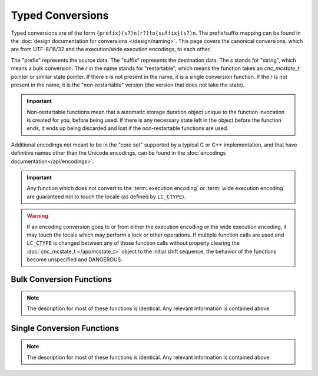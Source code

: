 .. ============================================================================
..
.. ztd.cuneicode
.. Copyright © 2022-2023 JeanHeyd "ThePhD" Meneide and Shepherd's Oasis, LLC
.. Contact: opensource@soasis.org
..
.. Commercial License Usage
.. Licensees holding valid commercial ztd.cuneicode licenses may use this file in
.. accordance with the commercial license agreement provided with the
.. Software or, alternatively, in accordance with the terms contained in
.. a written agreement between you and Shepherd's Oasis, LLC.
.. For licensing terms and conditions see your agreement. For
.. further information contact opensource@soasis.org.
..
.. Apache License Version 2 Usage
.. Alternatively, this file may be used under the terms of Apache License
.. Version 2.0 (the "License") for non-commercial use; you may not use this
.. file except in compliance with the License. You may obtain a copy of the
.. License at
..
.. https://www.apache.org/licenses/LICENSE-2.0
..
.. Unless required by applicable law or agreed to in writing, software
.. distributed under the License is distributed on an "AS IS" BASIS,
.. WITHOUT WARRANTIES OR CONDITIONS OF ANY KIND, either express or implied.
.. See the License for the specific language governing permissions and
.. limitations under the License.
..
.. ========================================================================= ..

Typed Conversions
=================

Typed conversions are of the form ``{prefix}(s?)n(r?)to{suffix}(s?)n``. The prefix/suffix mapping can be found in the :doc:`design documentation for conversions </design/naming>`. This page covers the canonical conversions, which are from UTF-8/16/32 and the execution/wide execution encodings, to each other.

The "prefix" represents the source data. The "suffix" represents the destination data. The `s` stands for "string", which means a bulk conversion. The `r` in the name stands for "restartable", which means the function takes an `cnc_mcstate_t` pointer or similar state pointer. If there `s` is not present in the name, it is a single conversion function. If the `r` is not present in the name, it is the "non-restartable" version (the version that does not take the state).

.. important::
	
	Non-restartable functions mean that a automatic storage duration object unique to the function invocation is created for you, before being used. If there is any necessary state left in the object before the function ends, it ends up being discarded and lost if the non-restartable functions are used.

Additional encodings not meant to be in the "core set" supported by a typical C or C++ implementation, and that have definitive names other than the Unicode encodings, can be found in the :doc:`encodings documentation</api/encodings>`.

.. important::

	Any function which does not convert to the :term:`execution encoding` or :term:`wide execution encoding` are guaranteed not to touch the locale (as defined by ``LC_CTYPE``).


.. warning::

	If an encoding conversion goes to or from either the execution encoding or the wide execution encoding, it may touch the locale which may perform a lock or other operations. If multiple function calls are used and ``LC_CTYPE`` is changed between any of those function calls without properly clearing the :doc:`cnc_mcstate_t </api/mcstate_t>` object to the initial shift sequence, the behavior of the functions become unspecified and DANGEROUS.




Bulk Conversion Functions
-------------------------

.. note::

	The description for most of these functions is identical. Any relevant information is contained above.


.. doxygenfunction:: cnc_mcsntomcsn

.. doxygenfunction:: cnc_mcsnrtomcsn

.. doxygenfunction:: cnc_mcsntomwcsn

.. doxygenfunction:: cnc_mcsnrtomwcsn

.. doxygenfunction:: cnc_mcsntoc8sn

.. doxygenfunction:: cnc_mcsnrtoc8sn

.. doxygenfunction:: cnc_mcsntoc16sn

.. doxygenfunction:: cnc_mcsnrtoc16sn

.. doxygenfunction:: cnc_mcsntoc32sn

.. doxygenfunction:: cnc_mcsnrtoc32sn


.. doxygenfunction:: cnc_mwcsntomcsn

.. doxygenfunction:: cnc_mwcsnrtomcsn

.. doxygenfunction:: cnc_mwcsntomwcsn

.. doxygenfunction:: cnc_mwcsnrtomwcsn

.. doxygenfunction:: cnc_mwcsntoc8sn

.. doxygenfunction:: cnc_mwcsnrtoc8sn

.. doxygenfunction:: cnc_mwcsntoc16sn

.. doxygenfunction:: cnc_mwcsnrtoc16sn

.. doxygenfunction:: cnc_mwcsntoc32sn

.. doxygenfunction:: cnc_mwcsnrtoc32sn


.. doxygenfunction:: cnc_c8sntomcsn

.. doxygenfunction:: cnc_c8snrtomcsn

.. doxygenfunction:: cnc_c8sntomwcsn

.. doxygenfunction:: cnc_c8snrtomwcsn

.. doxygenfunction:: cnc_c8sntoc8sn

.. doxygenfunction:: cnc_c8snrtoc8sn

.. doxygenfunction:: cnc_c8sntoc16sn

.. doxygenfunction:: cnc_c8snrtoc16sn

.. doxygenfunction:: cnc_c8sntoc32sn

.. doxygenfunction:: cnc_c8snrtoc32sn


.. doxygenfunction:: cnc_c16sntomcsn

.. doxygenfunction:: cnc_c16snrtomcsn

.. doxygenfunction:: cnc_c16sntomwcsn

.. doxygenfunction:: cnc_c16snrtomwcsn

.. doxygenfunction:: cnc_c16sntoc8sn

.. doxygenfunction:: cnc_c16snrtoc8sn

.. doxygenfunction:: cnc_c16sntoc16sn

.. doxygenfunction:: cnc_c16snrtoc16sn

.. doxygenfunction:: cnc_c16sntoc32sn

.. doxygenfunction:: cnc_c16snrtoc32sn


.. doxygenfunction:: cnc_c32sntomcsn

.. doxygenfunction:: cnc_c32snrtomcsn

.. doxygenfunction:: cnc_c32sntomwcsn

.. doxygenfunction:: cnc_c32snrtomwcsn

.. doxygenfunction:: cnc_c32sntoc8sn

.. doxygenfunction:: cnc_c32snrtoc8sn

.. doxygenfunction:: cnc_c32sntoc16sn

.. doxygenfunction:: cnc_c32snrtoc16sn

.. doxygenfunction:: cnc_c32sntoc32sn

.. doxygenfunction:: cnc_c32snrtoc32sn



Single Conversion Functions
---------------------------

.. note::

	The description for most of these functions is identical. Any relevant information is contained above.


.. doxygenfunction:: cnc_mcntomcn

.. doxygenfunction:: cnc_mcnrtomcn

.. doxygenfunction:: cnc_mcntomwcn

.. doxygenfunction:: cnc_mcnrtomwcn

.. doxygenfunction:: cnc_mcntoc8n

.. doxygenfunction:: cnc_mcnrtoc8n

.. doxygenfunction:: cnc_mcntoc16n

.. doxygenfunction:: cnc_mcnrtoc16n

.. doxygenfunction:: cnc_mcntoc32n

.. doxygenfunction:: cnc_mcnrtoc32n


.. doxygenfunction:: cnc_mwcntomcn

.. doxygenfunction:: cnc_mwcnrtomcn

.. doxygenfunction:: cnc_mwcntomwcn

.. doxygenfunction:: cnc_mwcnrtomwcn

.. doxygenfunction:: cnc_mwcntoc8n

.. doxygenfunction:: cnc_mwcnrtoc8n

.. doxygenfunction:: cnc_mwcntoc16n

.. doxygenfunction:: cnc_mwcnrtoc16n

.. doxygenfunction:: cnc_mwcntoc32n

.. doxygenfunction:: cnc_mwcnrtoc32n


.. doxygenfunction:: cnc_c8ntomcn

.. doxygenfunction:: cnc_c8nrtomcn

.. doxygenfunction:: cnc_c8ntomwcn

.. doxygenfunction:: cnc_c8nrtomwcn

.. doxygenfunction:: cnc_c8ntoc8n

.. doxygenfunction:: cnc_c8nrtoc8n

.. doxygenfunction:: cnc_c8ntoc16n

.. doxygenfunction:: cnc_c8nrtoc16n

.. doxygenfunction:: cnc_c8ntoc32n

.. doxygenfunction:: cnc_c8nrtoc32n


.. doxygenfunction:: cnc_c16ntomcn

.. doxygenfunction:: cnc_c16nrtomcn

.. doxygenfunction:: cnc_c16ntomwcn

.. doxygenfunction:: cnc_c16nrtomwcn

.. doxygenfunction:: cnc_c16ntoc8n

.. doxygenfunction:: cnc_c16nrtoc8n

.. doxygenfunction:: cnc_c16ntoc16n

.. doxygenfunction:: cnc_c16nrtoc16n

.. doxygenfunction:: cnc_c16ntoc32n

.. doxygenfunction:: cnc_c16nrtoc32n


.. doxygenfunction:: cnc_c32ntomcn

.. doxygenfunction:: cnc_c32nrtomcn

.. doxygenfunction:: cnc_c32ntomwcn

.. doxygenfunction:: cnc_c32nrtomwcn

.. doxygenfunction:: cnc_c32ntoc8n

.. doxygenfunction:: cnc_c32nrtoc8n

.. doxygenfunction:: cnc_c32ntoc16n

.. doxygenfunction:: cnc_c32nrtoc16n

.. doxygenfunction:: cnc_c32ntoc32n

.. doxygenfunction:: cnc_c32nrtoc32n
